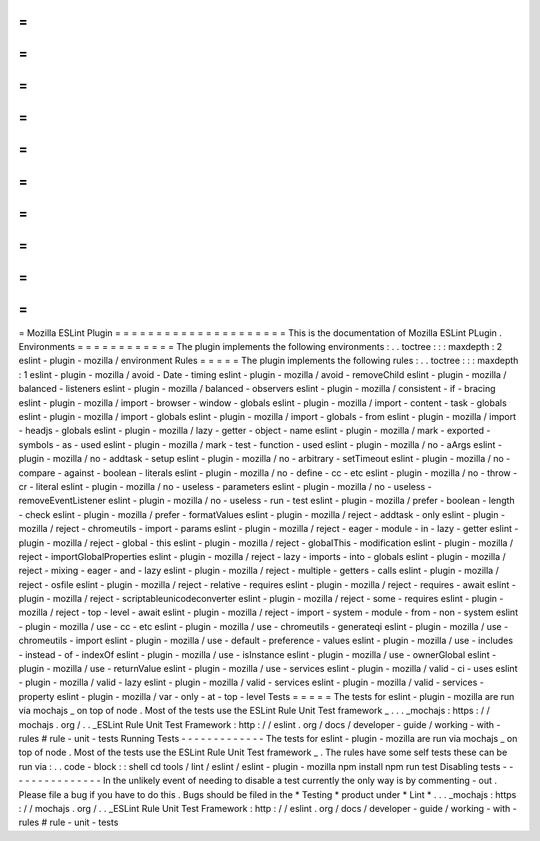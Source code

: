 =
=
=
=
=
=
=
=
=
=
=
=
=
=
=
=
=
=
=
=
=
Mozilla
ESLint
Plugin
=
=
=
=
=
=
=
=
=
=
=
=
=
=
=
=
=
=
=
=
=
This
is
the
documentation
of
Mozilla
ESLint
PLugin
.
Environments
=
=
=
=
=
=
=
=
=
=
=
=
The
plugin
implements
the
following
environments
:
.
.
toctree
:
:
:
maxdepth
:
2
eslint
-
plugin
-
mozilla
/
environment
Rules
=
=
=
=
=
The
plugin
implements
the
following
rules
:
.
.
toctree
:
:
:
maxdepth
:
1
eslint
-
plugin
-
mozilla
/
avoid
-
Date
-
timing
eslint
-
plugin
-
mozilla
/
avoid
-
removeChild
eslint
-
plugin
-
mozilla
/
balanced
-
listeners
eslint
-
plugin
-
mozilla
/
balanced
-
observers
eslint
-
plugin
-
mozilla
/
consistent
-
if
-
bracing
eslint
-
plugin
-
mozilla
/
import
-
browser
-
window
-
globals
eslint
-
plugin
-
mozilla
/
import
-
content
-
task
-
globals
eslint
-
plugin
-
mozilla
/
import
-
globals
eslint
-
plugin
-
mozilla
/
import
-
globals
-
from
eslint
-
plugin
-
mozilla
/
import
-
headjs
-
globals
eslint
-
plugin
-
mozilla
/
lazy
-
getter
-
object
-
name
eslint
-
plugin
-
mozilla
/
mark
-
exported
-
symbols
-
as
-
used
eslint
-
plugin
-
mozilla
/
mark
-
test
-
function
-
used
eslint
-
plugin
-
mozilla
/
no
-
aArgs
eslint
-
plugin
-
mozilla
/
no
-
addtask
-
setup
eslint
-
plugin
-
mozilla
/
no
-
arbitrary
-
setTimeout
eslint
-
plugin
-
mozilla
/
no
-
compare
-
against
-
boolean
-
literals
eslint
-
plugin
-
mozilla
/
no
-
define
-
cc
-
etc
eslint
-
plugin
-
mozilla
/
no
-
throw
-
cr
-
literal
eslint
-
plugin
-
mozilla
/
no
-
useless
-
parameters
eslint
-
plugin
-
mozilla
/
no
-
useless
-
removeEventListener
eslint
-
plugin
-
mozilla
/
no
-
useless
-
run
-
test
eslint
-
plugin
-
mozilla
/
prefer
-
boolean
-
length
-
check
eslint
-
plugin
-
mozilla
/
prefer
-
formatValues
eslint
-
plugin
-
mozilla
/
reject
-
addtask
-
only
eslint
-
plugin
-
mozilla
/
reject
-
chromeutils
-
import
-
params
eslint
-
plugin
-
mozilla
/
reject
-
eager
-
module
-
in
-
lazy
-
getter
eslint
-
plugin
-
mozilla
/
reject
-
global
-
this
eslint
-
plugin
-
mozilla
/
reject
-
globalThis
-
modification
eslint
-
plugin
-
mozilla
/
reject
-
importGlobalProperties
eslint
-
plugin
-
mozilla
/
reject
-
lazy
-
imports
-
into
-
globals
eslint
-
plugin
-
mozilla
/
reject
-
mixing
-
eager
-
and
-
lazy
eslint
-
plugin
-
mozilla
/
reject
-
multiple
-
getters
-
calls
eslint
-
plugin
-
mozilla
/
reject
-
osfile
eslint
-
plugin
-
mozilla
/
reject
-
relative
-
requires
eslint
-
plugin
-
mozilla
/
reject
-
requires
-
await
eslint
-
plugin
-
mozilla
/
reject
-
scriptableunicodeconverter
eslint
-
plugin
-
mozilla
/
reject
-
some
-
requires
eslint
-
plugin
-
mozilla
/
reject
-
top
-
level
-
await
eslint
-
plugin
-
mozilla
/
reject
-
import
-
system
-
module
-
from
-
non
-
system
eslint
-
plugin
-
mozilla
/
use
-
cc
-
etc
eslint
-
plugin
-
mozilla
/
use
-
chromeutils
-
generateqi
eslint
-
plugin
-
mozilla
/
use
-
chromeutils
-
import
eslint
-
plugin
-
mozilla
/
use
-
default
-
preference
-
values
eslint
-
plugin
-
mozilla
/
use
-
includes
-
instead
-
of
-
indexOf
eslint
-
plugin
-
mozilla
/
use
-
isInstance
eslint
-
plugin
-
mozilla
/
use
-
ownerGlobal
eslint
-
plugin
-
mozilla
/
use
-
returnValue
eslint
-
plugin
-
mozilla
/
use
-
services
eslint
-
plugin
-
mozilla
/
valid
-
ci
-
uses
eslint
-
plugin
-
mozilla
/
valid
-
lazy
eslint
-
plugin
-
mozilla
/
valid
-
services
eslint
-
plugin
-
mozilla
/
valid
-
services
-
property
eslint
-
plugin
-
mozilla
/
var
-
only
-
at
-
top
-
level
Tests
=
=
=
=
=
The
tests
for
eslint
-
plugin
-
mozilla
are
run
via
mochajs
_
on
top
of
node
.
Most
of
the
tests
use
the
ESLint
Rule
Unit
Test
framework
_
.
.
.
_mochajs
:
https
:
/
/
mochajs
.
org
/
.
.
_ESLint
Rule
Unit
Test
Framework
:
http
:
/
/
eslint
.
org
/
docs
/
developer
-
guide
/
working
-
with
-
rules
#
rule
-
unit
-
tests
Running
Tests
-
-
-
-
-
-
-
-
-
-
-
-
-
The
tests
for
eslint
-
plugin
-
mozilla
are
run
via
mochajs
_
on
top
of
node
.
Most
of
the
tests
use
the
ESLint
Rule
Unit
Test
framework
_
.
The
rules
have
some
self
tests
these
can
be
run
via
:
.
.
code
-
block
:
:
shell
cd
tools
/
lint
/
eslint
/
eslint
-
plugin
-
mozilla
npm
install
npm
run
test
Disabling
tests
-
-
-
-
-
-
-
-
-
-
-
-
-
-
-
In
the
unlikely
event
of
needing
to
disable
a
test
currently
the
only
way
is
by
commenting
-
out
.
Please
file
a
bug
if
you
have
to
do
this
.
Bugs
should
be
filed
in
the
*
Testing
*
product
under
*
Lint
*
.
.
.
_mochajs
:
https
:
/
/
mochajs
.
org
/
.
.
_ESLint
Rule
Unit
Test
Framework
:
http
:
/
/
eslint
.
org
/
docs
/
developer
-
guide
/
working
-
with
-
rules
#
rule
-
unit
-
tests
